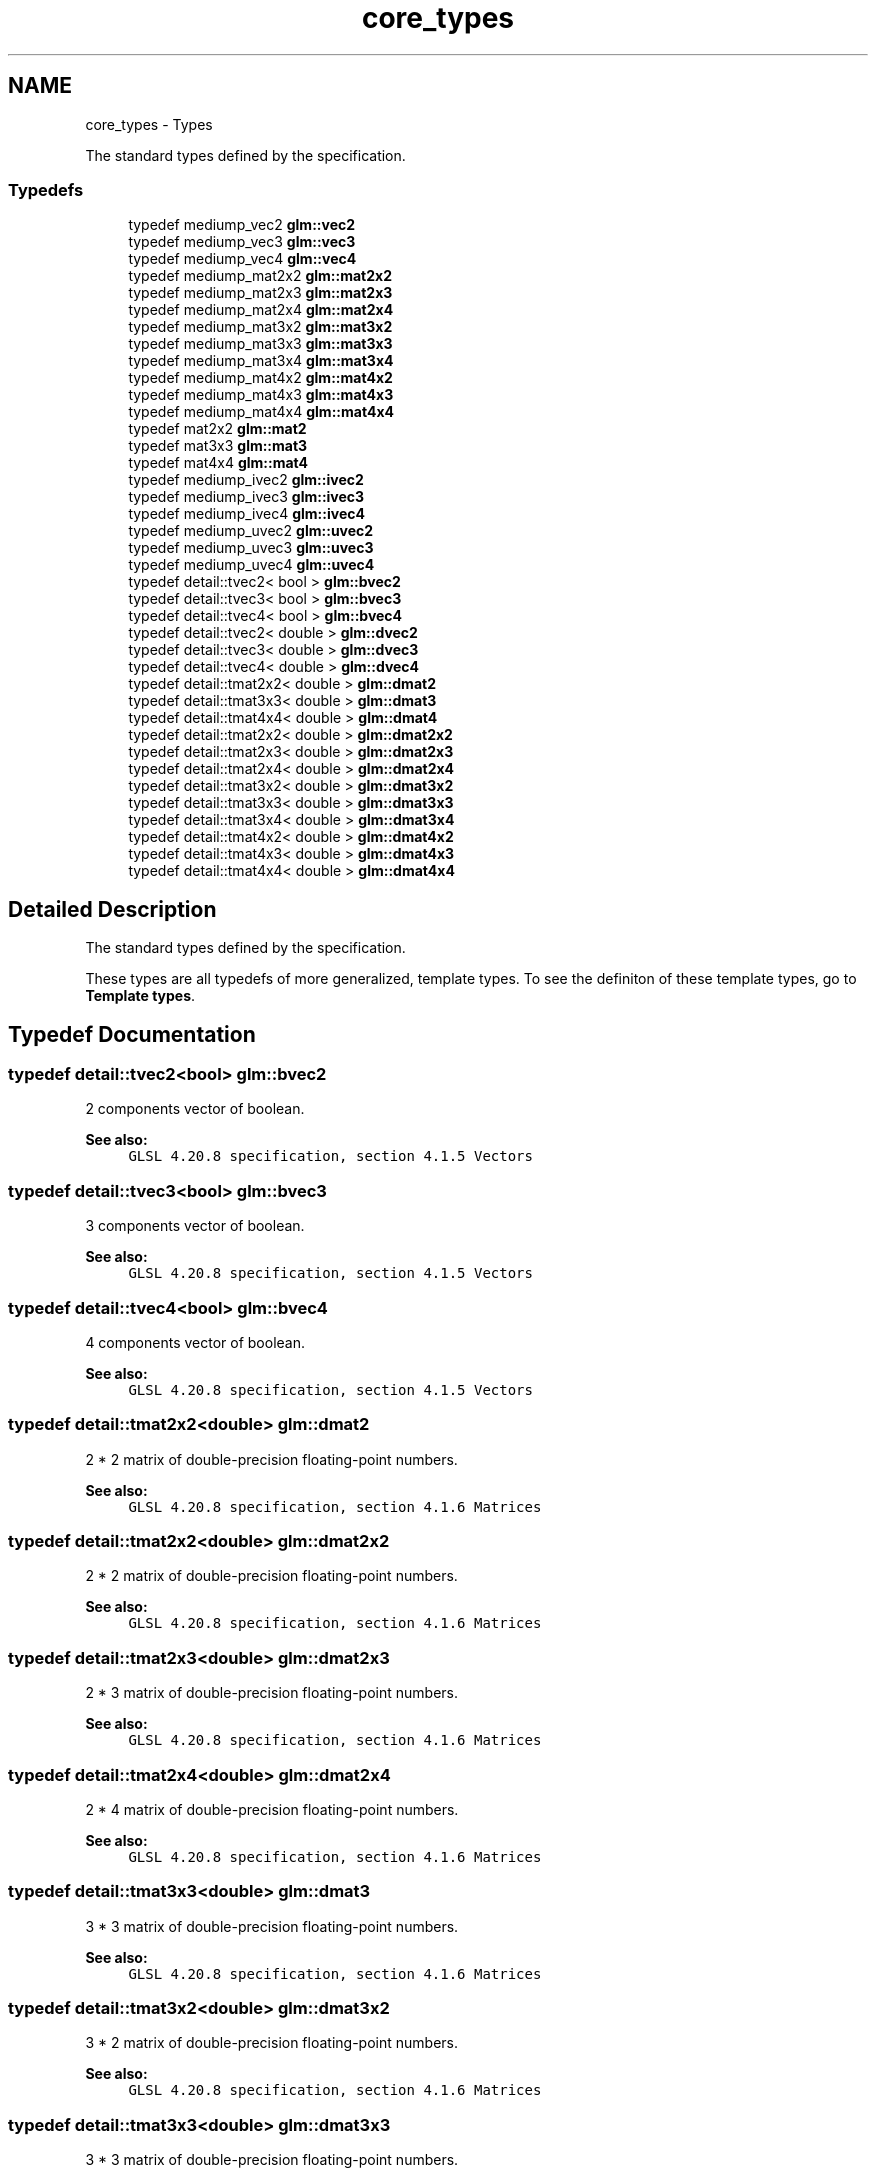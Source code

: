 .TH "core_types" 3 "Sun Jun 7 2015" "Version 0.42" "cpp_bomberman" \" -*- nroff -*-
.ad l
.nh
.SH NAME
core_types \- Types
.PP
The standard types defined by the specification\&.  

.SS "Typedefs"

.in +1c
.ti -1c
.RI "typedef mediump_vec2 \fBglm::vec2\fP"
.br
.ti -1c
.RI "typedef mediump_vec3 \fBglm::vec3\fP"
.br
.ti -1c
.RI "typedef mediump_vec4 \fBglm::vec4\fP"
.br
.ti -1c
.RI "typedef mediump_mat2x2 \fBglm::mat2x2\fP"
.br
.ti -1c
.RI "typedef mediump_mat2x3 \fBglm::mat2x3\fP"
.br
.ti -1c
.RI "typedef mediump_mat2x4 \fBglm::mat2x4\fP"
.br
.ti -1c
.RI "typedef mediump_mat3x2 \fBglm::mat3x2\fP"
.br
.ti -1c
.RI "typedef mediump_mat3x3 \fBglm::mat3x3\fP"
.br
.ti -1c
.RI "typedef mediump_mat3x4 \fBglm::mat3x4\fP"
.br
.ti -1c
.RI "typedef mediump_mat4x2 \fBglm::mat4x2\fP"
.br
.ti -1c
.RI "typedef mediump_mat4x3 \fBglm::mat4x3\fP"
.br
.ti -1c
.RI "typedef mediump_mat4x4 \fBglm::mat4x4\fP"
.br
.ti -1c
.RI "typedef mat2x2 \fBglm::mat2\fP"
.br
.ti -1c
.RI "typedef mat3x3 \fBglm::mat3\fP"
.br
.ti -1c
.RI "typedef mat4x4 \fBglm::mat4\fP"
.br
.ti -1c
.RI "typedef mediump_ivec2 \fBglm::ivec2\fP"
.br
.ti -1c
.RI "typedef mediump_ivec3 \fBglm::ivec3\fP"
.br
.ti -1c
.RI "typedef mediump_ivec4 \fBglm::ivec4\fP"
.br
.ti -1c
.RI "typedef mediump_uvec2 \fBglm::uvec2\fP"
.br
.ti -1c
.RI "typedef mediump_uvec3 \fBglm::uvec3\fP"
.br
.ti -1c
.RI "typedef mediump_uvec4 \fBglm::uvec4\fP"
.br
.ti -1c
.RI "typedef detail::tvec2< bool > \fBglm::bvec2\fP"
.br
.ti -1c
.RI "typedef detail::tvec3< bool > \fBglm::bvec3\fP"
.br
.ti -1c
.RI "typedef detail::tvec4< bool > \fBglm::bvec4\fP"
.br
.ti -1c
.RI "typedef detail::tvec2< double > \fBglm::dvec2\fP"
.br
.ti -1c
.RI "typedef detail::tvec3< double > \fBglm::dvec3\fP"
.br
.ti -1c
.RI "typedef detail::tvec4< double > \fBglm::dvec4\fP"
.br
.ti -1c
.RI "typedef detail::tmat2x2< double > \fBglm::dmat2\fP"
.br
.ti -1c
.RI "typedef detail::tmat3x3< double > \fBglm::dmat3\fP"
.br
.ti -1c
.RI "typedef detail::tmat4x4< double > \fBglm::dmat4\fP"
.br
.ti -1c
.RI "typedef detail::tmat2x2< double > \fBglm::dmat2x2\fP"
.br
.ti -1c
.RI "typedef detail::tmat2x3< double > \fBglm::dmat2x3\fP"
.br
.ti -1c
.RI "typedef detail::tmat2x4< double > \fBglm::dmat2x4\fP"
.br
.ti -1c
.RI "typedef detail::tmat3x2< double > \fBglm::dmat3x2\fP"
.br
.ti -1c
.RI "typedef detail::tmat3x3< double > \fBglm::dmat3x3\fP"
.br
.ti -1c
.RI "typedef detail::tmat3x4< double > \fBglm::dmat3x4\fP"
.br
.ti -1c
.RI "typedef detail::tmat4x2< double > \fBglm::dmat4x2\fP"
.br
.ti -1c
.RI "typedef detail::tmat4x3< double > \fBglm::dmat4x3\fP"
.br
.ti -1c
.RI "typedef detail::tmat4x4< double > \fBglm::dmat4x4\fP"
.br
.in -1c
.SH "Detailed Description"
.PP 
The standard types defined by the specification\&. 

These types are all typedefs of more generalized, template types\&. To see the definiton of these template types, go to \fBTemplate types\fP\&. 
.SH "Typedef Documentation"
.PP 
.SS "typedef detail::tvec2<bool> \fBglm::bvec2\fP"
2 components vector of boolean\&.
.PP
\fBSee also:\fP
.RS 4
\fCGLSL 4\&.20\&.8 specification, section 4\&.1\&.5 Vectors\fP 
.RE
.PP

.SS "typedef detail::tvec3<bool> \fBglm::bvec3\fP"
3 components vector of boolean\&.
.PP
\fBSee also:\fP
.RS 4
\fCGLSL 4\&.20\&.8 specification, section 4\&.1\&.5 Vectors\fP 
.RE
.PP

.SS "typedef detail::tvec4<bool> \fBglm::bvec4\fP"
4 components vector of boolean\&.
.PP
\fBSee also:\fP
.RS 4
\fCGLSL 4\&.20\&.8 specification, section 4\&.1\&.5 Vectors\fP 
.RE
.PP

.SS "typedef detail::tmat2x2<double> \fBglm::dmat2\fP"
2 * 2 matrix of double-precision floating-point numbers\&.
.PP
\fBSee also:\fP
.RS 4
\fCGLSL 4\&.20\&.8 specification, section 4\&.1\&.6 Matrices\fP 
.RE
.PP

.SS "typedef detail::tmat2x2<double> \fBglm::dmat2x2\fP"
2 * 2 matrix of double-precision floating-point numbers\&.
.PP
\fBSee also:\fP
.RS 4
\fCGLSL 4\&.20\&.8 specification, section 4\&.1\&.6 Matrices\fP 
.RE
.PP

.SS "typedef detail::tmat2x3<double> \fBglm::dmat2x3\fP"
2 * 3 matrix of double-precision floating-point numbers\&.
.PP
\fBSee also:\fP
.RS 4
\fCGLSL 4\&.20\&.8 specification, section 4\&.1\&.6 Matrices\fP 
.RE
.PP

.SS "typedef detail::tmat2x4<double> \fBglm::dmat2x4\fP"
2 * 4 matrix of double-precision floating-point numbers\&.
.PP
\fBSee also:\fP
.RS 4
\fCGLSL 4\&.20\&.8 specification, section 4\&.1\&.6 Matrices\fP 
.RE
.PP

.SS "typedef detail::tmat3x3<double> \fBglm::dmat3\fP"
3 * 3 matrix of double-precision floating-point numbers\&.
.PP
\fBSee also:\fP
.RS 4
\fCGLSL 4\&.20\&.8 specification, section 4\&.1\&.6 Matrices\fP 
.RE
.PP

.SS "typedef detail::tmat3x2<double> \fBglm::dmat3x2\fP"
3 * 2 matrix of double-precision floating-point numbers\&.
.PP
\fBSee also:\fP
.RS 4
\fCGLSL 4\&.20\&.8 specification, section 4\&.1\&.6 Matrices\fP 
.RE
.PP

.SS "typedef detail::tmat3x3<double> \fBglm::dmat3x3\fP"
3 * 3 matrix of double-precision floating-point numbers\&.
.PP
\fBSee also:\fP
.RS 4
\fCGLSL 4\&.20\&.8 specification, section 4\&.1\&.6 Matrices\fP 
.RE
.PP

.SS "typedef detail::tmat3x4<double> \fBglm::dmat3x4\fP"
3 * 4 matrix of double-precision floating-point numbers\&.
.PP
\fBSee also:\fP
.RS 4
\fCGLSL 4\&.20\&.8 specification, section 4\&.1\&.6 Matrices\fP 
.RE
.PP

.SS "typedef detail::tmat4x4<double> \fBglm::dmat4\fP"
4 * 4 matrix of double-precision floating-point numbers\&.
.PP
\fBSee also:\fP
.RS 4
\fCGLSL 4\&.20\&.8 specification, section 4\&.1\&.6 Matrices\fP 
.RE
.PP

.SS "typedef detail::tmat4x2<double> \fBglm::dmat4x2\fP"
4 * 2 matrix of double-precision floating-point numbers\&.
.PP
\fBSee also:\fP
.RS 4
\fCGLSL 4\&.20\&.8 specification, section 4\&.1\&.6 Matrices\fP 
.RE
.PP

.SS "typedef detail::tmat4x3<double> \fBglm::dmat4x3\fP"
4 * 3 matrix of double-precision floating-point numbers\&.
.PP
\fBSee also:\fP
.RS 4
\fCGLSL 4\&.20\&.8 specification, section 4\&.1\&.6 Matrices\fP 
.RE
.PP

.SS "typedef detail::tmat4x4<double> \fBglm::dmat4x4\fP"
4 * 4 matrix of double-precision floating-point numbers\&.
.PP
\fBSee also:\fP
.RS 4
\fCGLSL 4\&.20\&.8 specification, section 4\&.1\&.6 Matrices\fP 
.RE
.PP

.SS "typedef detail::tvec2<double> \fBglm::dvec2\fP"
Vector of 2 double-precision floating-point numbers\&.
.PP
\fBSee also:\fP
.RS 4
\fCGLSL 4\&.20\&.8 specification, section 4\&.1\&.5 Vectors\fP 
.RE
.PP

.SS "typedef detail::tvec3<double> \fBglm::dvec3\fP"
Vector of 3 double-precision floating-point numbers\&.
.PP
\fBSee also:\fP
.RS 4
\fCGLSL 4\&.20\&.8 specification, section 4\&.1\&.5 Vectors\fP 
.RE
.PP

.SS "typedef detail::tvec4<double> \fBglm::dvec4\fP"
Vector of 4 double-precision floating-point numbers\&.
.PP
\fBSee also:\fP
.RS 4
\fCGLSL 4\&.20\&.8 specification, section 4\&.1\&.5 Vectors\fP 
.RE
.PP

.SS "typedef mediump_ivec2 \fBglm::ivec2\fP"
2 components vector of signed integer numbers\&.
.PP
\fBSee also:\fP
.RS 4
\fCGLSL 4\&.20\&.8 specification, section 4\&.1\&.5 Vectors\fP 
.RE
.PP

.SS "typedef mediump_ivec3 \fBglm::ivec3\fP"
3 components vector of signed integer numbers\&.
.PP
\fBSee also:\fP
.RS 4
\fCGLSL 4\&.20\&.8 specification, section 4\&.1\&.5 Vectors\fP 
.RE
.PP

.SS "typedef mediump_ivec4 \fBglm::ivec4\fP"
4 components vector of signed integer numbers\&.
.PP
\fBSee also:\fP
.RS 4
\fCGLSL 4\&.20\&.8 specification, section 4\&.1\&.5 Vectors\fP 
.RE
.PP

.SS "typedef mat2x2 \fBglm::mat2\fP"
2 columns of 2 components matrix of floating-point numbers\&.
.PP
\fBSee also:\fP
.RS 4
\fCGLSL 4\&.20\&.8 specification, section 4\&.1\&.6 Matrices\fP 
.RE
.PP

.SS "typedef mediump_mat2x2 \fBglm::mat2x2\fP"
2 columns of 2 components matrix of floating-point numbers\&.
.PP
\fBSee also:\fP
.RS 4
\fCGLSL 4\&.20\&.8 specification, section 4\&.1\&.6 Matrices\fP 
.RE
.PP

.SS "typedef mediump_mat2x3 \fBglm::mat2x3\fP"
2 columns of 3 components matrix of floating-point numbers\&.
.PP
\fBSee also:\fP
.RS 4
\fCGLSL 4\&.20\&.8 specification, section 4\&.1\&.6 Matrices\fP 
.RE
.PP

.SS "typedef mediump_mat2x4 \fBglm::mat2x4\fP"
2 columns of 4 components matrix of floating-point numbers\&.
.PP
\fBSee also:\fP
.RS 4
\fCGLSL 4\&.20\&.8 specification, section 4\&.1\&.6 Matrices\fP 
.RE
.PP

.SS "typedef mat3x3 \fBglm::mat3\fP"
3 columns of 3 components matrix of floating-point numbers\&.
.PP
\fBSee also:\fP
.RS 4
\fCGLSL 4\&.20\&.8 specification, section 4\&.1\&.6 Matrices\fP 
.RE
.PP

.SS "typedef mediump_mat3x2 \fBglm::mat3x2\fP"
3 columns of 2 components matrix of floating-point numbers\&.
.PP
\fBSee also:\fP
.RS 4
\fCGLSL 4\&.20\&.8 specification, section 4\&.1\&.6 Matrices\fP 
.RE
.PP

.SS "typedef mediump_mat3x3 \fBglm::mat3x3\fP"
3 columns of 3 components matrix of floating-point numbers\&.
.PP
\fBSee also:\fP
.RS 4
\fCGLSL 4\&.20\&.8 specification, section 4\&.1\&.6 Matrices\fP 
.RE
.PP

.SS "typedef mediump_mat3x4 \fBglm::mat3x4\fP"
3 columns of 4 components matrix of floating-point numbers\&.
.PP
\fBSee also:\fP
.RS 4
\fCGLSL 4\&.20\&.8 specification, section 4\&.1\&.6 Matrices\fP 
.RE
.PP

.SS "typedef mat4x4 \fBglm::mat4\fP"
4 columns of 4 components matrix of floating-point numbers\&.
.PP
\fBSee also:\fP
.RS 4
\fCGLSL 4\&.20\&.8 specification, section 4\&.1\&.6 Matrices\fP 
.RE
.PP

.SS "typedef mediump_mat4x2 \fBglm::mat4x2\fP"
4 columns of 2 components matrix of floating-point numbers\&.
.PP
\fBSee also:\fP
.RS 4
\fCGLSL 4\&.20\&.8 specification, section 4\&.1\&.6 Matrices\fP 
.RE
.PP

.SS "typedef mediump_mat4x3 \fBglm::mat4x3\fP"
4 columns of 3 components matrix of floating-point numbers\&.
.PP
\fBSee also:\fP
.RS 4
\fCGLSL 4\&.20\&.8 specification, section 4\&.1\&.6 Matrices\fP 
.RE
.PP

.SS "typedef mediump_mat4x4 \fBglm::mat4x4\fP"
4 columns of 4 components matrix of floating-point numbers\&.
.PP
\fBSee also:\fP
.RS 4
\fCGLSL 4\&.20\&.8 specification, section 4\&.1\&.6 Matrices\fP 
.RE
.PP

.SS "typedef mediump_uvec2 \fBglm::uvec2\fP"
2 components vector of unsigned integer numbers\&.
.PP
\fBSee also:\fP
.RS 4
\fCGLSL 4\&.20\&.8 specification, section 4\&.1\&.5 Vectors\fP 
.RE
.PP

.SS "typedef mediump_uvec3 \fBglm::uvec3\fP"
3 components vector of unsigned integer numbers\&.
.PP
\fBSee also:\fP
.RS 4
\fCGLSL 4\&.20\&.8 specification, section 4\&.1\&.5 Vectors\fP 
.RE
.PP

.SS "typedef mediump_uvec4 \fBglm::uvec4\fP"
4 components vector of unsigned integer numbers\&.
.PP
\fBSee also:\fP
.RS 4
\fCGLSL 4\&.20\&.8 specification, section 4\&.1\&.5 Vectors\fP 
.RE
.PP

.SS "typedef mediump_vec2 \fBglm::vec2\fP"
2 components vector of floating-point numbers\&.
.PP
\fBSee also:\fP
.RS 4
\fCGLSL 4\&.20\&.8 specification, section 4\&.1\&.5 Vectors\fP 
.RE
.PP

.SS "typedef mediump_vec3 \fBglm::vec3\fP"
3 components vector of floating-point numbers\&.
.PP
\fBSee also:\fP
.RS 4
\fCGLSL 4\&.20\&.8 specification, section 4\&.1\&.5 Vectors\fP 
.RE
.PP

.SS "typedef mediump_vec4 \fBglm::vec4\fP"
4 components vector of floating-point numbers\&.
.PP
\fBSee also:\fP
.RS 4
\fCGLSL 4\&.20\&.8 specification, section 4\&.1\&.5 Vectors\fP 
.RE
.PP

.SH "Author"
.PP 
Generated automatically by Doxygen for cpp_bomberman from the source code\&.
